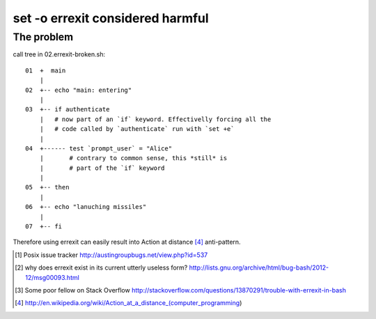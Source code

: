 #################################
set -o errexit considered harmful
#################################

The problem
###########

call tree in 02.errexit-broken.sh::

    01  +  main
        |
    02  +-- echo "main: entering"
        |
    03  +-- if authenticate
        |   # now part of an `if` keyword. Effectivelly forcing all the
        |   # code called by `authenticate` run with `set +e`
        |
    04  +------ test `prompt_user` = "Alice"
        |       # contrary to common sense, this *still* is
        |       # part of the `if` keyword
        |
    05  +-- then
        |
    06  +-- echo "lanuching missiles"
        |
    07  +-- fi


Therefore using errexit can easily result into Action at distance [4]_
anti-pattern.

.. [1] Posix issue tracker http://austingroupbugs.net/view.php?id=537

.. [2] why does errexit exist in its current utterly useless form?
       http://lists.gnu.org/archive/html/bug-bash/2012-12/msg00093.html

.. [3] Some poor fellow on Stack Overflow
       http://stackoverflow.com/questions/13870291/trouble-with-errexit-in-bash

.. [4] http://en.wikipedia.org/wiki/Action_at_a_distance_(computer_programming)
